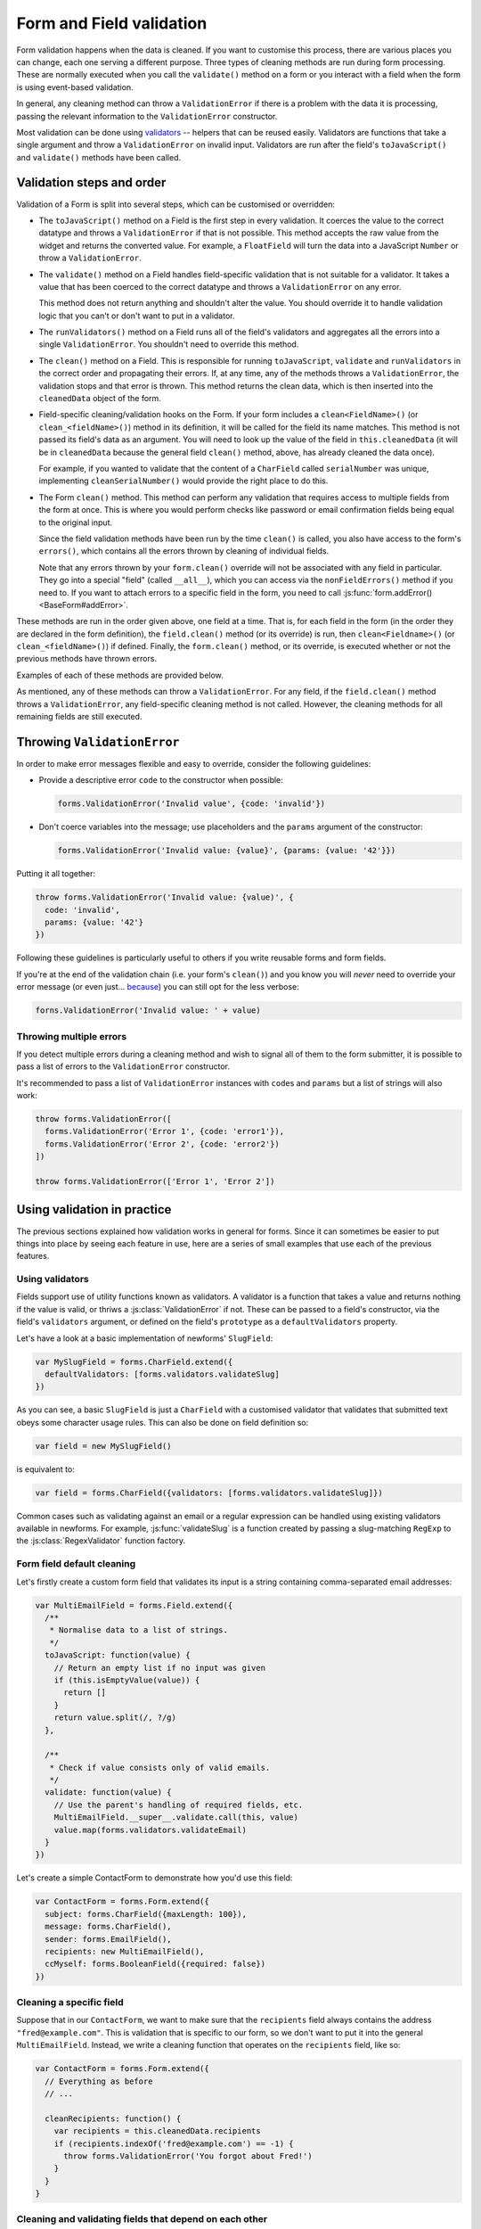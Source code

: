 =========================
Form and Field validation
=========================

Form validation happens when the data is cleaned. If you want to customise
this process, there are various places you can change, each one serving a
different purpose. Three types of cleaning methods are run during form
processing. These are normally executed when you call the ``validate()``
method on a form or you interact with a field when the form is using event-based
validation.

In general, any cleaning method can throw a ``ValidationError`` if there is a
problem with the data it is processing, passing the relevant information to
the ``ValidationError`` constructor.

Most validation can be done using `validators`_ -- helpers that can be reused
easily. Validators are functions that take a single argument and throw a
``ValidationError`` on invalid input. Validators are run after the field's
``toJavaScript()`` and ``validate()`` methods have been called.

Validation steps and order
==========================

Validation of a Form is split into several steps, which can be customised or
overridden:

* The ``toJavaScript()`` method on a Field is the first step in every
  validation. It coerces the value to the correct datatype and throws a
  ``ValidationError`` if that is not possible. This method accepts the raw
  value from the widget and returns the converted value. For example, a
  ``FloatField`` will turn the data into a JavaScript ``Number`` or throw a
  ``ValidationError``.

* The ``validate()`` method on a Field handles field-specific validation
  that is not suitable for a validator. It takes a value that has been
  coerced to the correct datatype and throws a ``ValidationError`` on any error.

  This method does not return anything and shouldn't alter the value. You
  should override it to handle validation logic that you can't or don't
  want to put in a validator.

* The ``runValidators()`` method on a Field runs all of the field's validators
  and aggregates all the errors into a single ``ValidationError``. You shouldn't
  need to override this method.

* The ``clean()`` method on a Field. This is responsible for running
  ``toJavaScript``, ``validate`` and ``runValidators`` in the correct
  order and propagating their errors. If, at any time, any of the methods
  throws a ``ValidationError``, the validation stops and that error is thrown.
  This method returns the clean data, which is then inserted into the
  ``cleanedData`` object of the form.

* Field-specific cleaning/validation hooks on the Form. If your form includes a
  ``clean<FieldName>()`` (or ``clean_<fieldName>()``) method in its definition,
  it will be called for the field its name matches. This method is not passed
  its field's data as an argument. You will need to look up the value of the
  field in ``this.cleanedData`` (it will be  in ``cleanedData`` because the
  general field ``clean()`` method, above, has already cleaned the data once).

  For example, if you wanted to validate that the content of a ``CharField``
  called ``serialNumber`` was unique, implementing ``cleanSerialNumber()`` would
  provide the right place to do this.

* The Form ``clean()`` method. This method can perform any validation that
  requires access to multiple fields from the form at once. This is where you
  would perform checks like password or email confirmation fields being equal to
  the original input.

  Since the field validation methods have been run by the time ``clean()`` is
  called, you also have access to the form's ``errors()``, which contains all
  the errors thrown by cleaning of individual fields.

  Note that any errors thrown by your ``form.clean()`` override will not be
  associated with any field in particular. They go into a special "field"
  (called ``__all__``), which you can access via the ``nonFieldErrors()`` method
  if you need to. If you want to attach errors to a specific field in the form,
  you need to call :js:func:`form.addError() <BaseForm#addError>`.

These methods are run in the order given above, one field at a time. That is,
for each field in the form (in the order they are declared in the form
definition), the ``field.clean()`` method (or its override) is run, then
``clean<Fieldname>()`` (or ``clean_<fieldName>()``) if defined. Finally, the
``form.clean()`` method, or its override, is executed whether or not the
previous methods have thrown errors.

Examples of each of these methods are provided below.

As mentioned, any of these methods can throw a ``ValidationError``. For any
field, if the ``field.clean()`` method throws a ``ValidationError``, any
field-specific cleaning method is not called. However, the cleaning methods
for all remaining fields are still executed.

.. _throwing-validation-error:

Throwing ``ValidationError``
============================

In order to make error messages flexible and easy to override, consider the
following guidelines:

* Provide a descriptive error ``code`` to the constructor when possible:

  .. code-block:: javascript

     forms.ValidationError('Invalid value', {code: 'invalid'})

* Don't coerce variables into the message; use placeholders and the ``params``
  argument of the constructor:

  .. code-block:: javascript

     forms.ValidationError('Invalid value: {value}', {params: {value: '42'}})

Putting it all together:

.. code-block:: javascript

   throw forms.ValidationError('Invalid value: {value)', {
     code: 'invalid',
     params: {value: '42'}
   })

Following these guidelines is particularly useful to others if you write
reusable forms and form fields.

If you're at the end of the validation chain (i.e. your form's ``clean()``) and
you know you will *never* need to override your error message (or even just...
`because <http://www.youtube.com/watch?v=pWdd6_ZxX8c>`_) you can still opt
for the less verbose:

.. code-block:: javascript

   forns.ValidationError('Invalid value: ' + value)

Throwing multiple errors
------------------------

If you detect multiple errors during a cleaning method and wish to signal all
of them to the form submitter, it is possible to pass a list of errors to the
``ValidationError`` constructor.

It's recommended to pass a list of ``ValidationError`` instances with ``code``\s
and ``params`` but a list of strings will also work:

.. code-block:: javascript

   throw forms.ValidationError([
     forms.ValidationError('Error 1', {code: 'error1'}),
     forms.ValidationError('Error 2', {code: 'error2'})
   ])

   throw forms.ValidationError(['Error 1', 'Error 2'])

Using validation in practice
============================

The previous sections explained how validation works in general for forms.
Since it can sometimes be easier to put things into place by seeing each
feature in use, here are a series of small examples that use each of the
previous features.

.. _validators:

Using validators
----------------

Fields support use of utility functions known as validators. A validator
is a function that takes a value and returns nothing if the value is valid, or
thriws a :js:class:`ValidationError` if not. These can be passed to a field's
constructor, via the field's ``validators`` argument, or defined on the field's
``prototype`` as a ``defaultValidators`` property.

Let's have a look at a basic implementation of newforms' ``SlugField``:

.. code-block:: javascript

   var MySlugField = forms.CharField.extend({
     defaultValidators: [forms.validators.validateSlug]
   })

As you can see, a basic ``SlugField`` is just a ``CharField`` with a customised
validator that validates that submitted text obeys some character usage rules.
This can also be done on field definition so:

.. code-block:: javascript

   var field = new MySlugField()

is equivalent to:

.. code-block:: javascript

   var field = forms.CharField({validators: [forms.validators.validateSlug]})

Common cases such as validating against an email or a regular expression can be
handled using existing validators available in newforms. For example,
:js:func:`validateSlug` is a function created by passing a slug-matching
``RegExp`` to the :js:class:`RegexValidator` function factory.

Form field default cleaning
---------------------------

Let's firstly create a custom form field that validates its input is a string
containing comma-separated email addresses:

.. code-block:: javascript

   var MultiEmailField = forms.Field.extend({
     /**
      * Normalise data to a list of strings.
      */
     toJavaScript: function(value) {
       // Return an empty list if no input was given
       if (this.isEmptyValue(value)) {
         return []
       }
       return value.split(/, ?/g)
     },

     /**
      * Check if value consists only of valid emails.
      */
     validate: function(value) {
       // Use the parent's handling of required fields, etc.
       MultiEmailField.__super__.validate.call(this, value)
       value.map(forms.validators.validateEmail)
     }
   })

Let's create a simple ContactForm to demonstrate how you'd use this field:

.. code-block:: javascript

   var ContactForm = forms.Form.extend({
     subject: forms.CharField({maxLength: 100}),
     message: forms.CharField(),
     sender: forms.EmailField(),
     recipients: new MultiEmailField(),
     ccMyself: forms.BooleanField({required: false})
   })

Cleaning a specific field
-------------------------

Suppose that in our ``ContactForm``, we want to make sure that the
``recipients`` field always contains the address ``"fred@example.com"``. This is
validation that is specific to our form, so we don't want to put it into the
general ``MultiEmailField``. Instead, we write a cleaning function that operates
on the ``recipients`` field, like so:

.. code-block:: javascript

   var ContactForm = forms.Form.extend({
     // Everything as before
     // ...

     cleanRecipients: function() {
       var recipients = this.cleanedData.recipients
       if (recipients.indexOf('fred@example.com') == -1) {
         throw forms.ValidationError('You forgot about Fred!')
       }
     }
   }

.. versionchanged:: 0.10
   You can no longer return a value from a custom field cleaning method to
   update the field's ``cleanedData``.

Cleaning and validating fields that depend on each other
--------------------------------------------------------

.. _ref-validation-form-clean:

form.clean()
~~~~~~~~~~~~

There are two ways to report any errors from this step. Probably the most common
method is to display the error at the top of the form. To create such an error,
you can throw a ``ValidationError`` from the ``clean()`` method. For example:

.. code-block:: javascript

   var ContactForm = forms.Form.extend({
     // Everything as before
     // ...

     clean: function() {
       var ccMyself = this.cleanedData.ccMyself
       var subject = this.cleanedData.subject

       if (ccMyself && subject) {
         // Only do something if both fields are valid so far
         if (subject.indexOf('help') == -1) {
           throw forms.ValidationError(
             "Did not send for 'help' in the subject despite CC'ing yourself.")
         }
       }
     }
   }

Another approach might involve assigning the error message to one of the fields.
In this case, let's assign an error message to both the "subject" and "ccMyself"
rows in the form display:

.. code-block:: javascript

   var ContactForm = forms.Form.extend({
     // Everything as before
     // ...

     clean: function() {
       var cleanedData = ContactForm.__super__.clean.call(this)
       var ccMyself = this.cleanedData.ccMyself
       var subject = this.cleanedData.subject

       if (ccMyself && subject && subject.indexOf('help') == -1) {
         var message = "Must put 'help' in subject when cc'ing yourself."
         this.addError('ccMyself', message)
         this.addError('subject', message)
       }
     }
   }

The second argument oto ``addError()`` can be a simple string, or preferably
an instance of ``ValidationError``. See :ref:`throwing-validation-error` for
more details. Note that ``addError()`` automatically removes the field
from ``cleanedData``.

Specifying fields used in cross-field validation
~~~~~~~~~~~~~~~~~~~~~~~~~~~~~~~~~~~~~~~~~~~~~~~~

.. versionadded:: 0.9

To let a form know which fields are used in cross-field validation, specify its
``clean()`` method as an array of field named followed by the cleaning function
itself.

In scenarios where the form is being partially updated, such as when individual
field input values are being updated and validated when an ``onChange`` event
fires, if this information is available cross-field cleaning will only be
performed if one of the fields it uses is affected.

.. code-block:: javascript

   var PersonForm = forms.Form.extend({
     firstName: forms.CharField({required: false, maxLength: 50}),
     lastName: forms.CharField({required: false, maxLength: 50}),
     jobTitle: forms.CharField({required: false, maxLength: 100}),
     organisation : forms.CharField({required: false}),

     clean: ['firstName', 'lastName', function() {
        if (!this.cleanedData.firstName && !this.cleanedData.lastName) {
          throw forms.ValidationError('A first name or last name is required.')
        }
     }]
   })

.. raw:: html

   <iframe src="_static/html/specifying-clean-fields.html"
           style="box-sizing: border-box; width: 100%; overflow: hidden; border: 0">
   </iframe>

Asynchronous validation
=======================

.. versionadded:: 0.10

For some validation you may need to access an external data source, such as a
web service, database or filesystem. In JavaScript, these tend to be
asynchronous operations.

You can let newforms know that a custom field -- or cross-field -- validation
method will be async by defining it with a single parameter in its function
signature. It doesn't matter what this is called, but it's conventionally called
``callback`` or ``cb``:

.. code-block:: javascript

   cleanUsername: function(callback) {
     // ...
   }

When your custom cleaning method is finished whatever async operation it needs
to perform, it *must* call the callback function to let the form know it can
finish the validation process.

The callback has the following signature:

.. code-block:: javascript

   function callback(error, validationError)

* ``error`` -- an ``Error`` indicating that something went wrong with the async
  operation. Any falsy value can be passed if there was no error, but it's
  conventional to pass ``null`` in that case. This style of error reporting is
  known as an "errback".

* ``validationError`` -- an error message if the field's value was invalid, this
  can be a simple string or a ``ValidationError``.

If async validation determines that the input is valid, you must still call the
callback to let newforms know you're done. It can be called without any
arguments in this case.

The callback must only be called once, so take care with your custom validation
logic, branching or returning early as necessary to avoid calling it multiple
times.

Async field validation example
------------------------------

A common use case for async validation is checking if a username is available in
a signup form:

.. code-block:: javascript

   cleanUsername: function(callback) {
     http.post('/checkuser', {username: this.cleanedData.username}, function(err, res) {
       // There was an error during the HTTP request
       if (err) {
         return callback(err)
       }

       // The username is already taken
       if (res.alreadyTaken) {
         return callback(null, forms.ValidationError('This username is already taken.'))
       }

       // The username is available
       callback()
     })
   }

In this live example, someone has registered every possible username containing
a vowel from the English alphabet, which will randomly take between 1 and 2
seconds to validate:

.. raw:: html

   <iframe src="_static/html/async-field-validation.html"
           style="box-sizing: border-box; width: 100%; overflow: hidden; border: 0">
   </iframe>

Cancelling async validation
---------------------------

Asynchronous validation will be cancelled if the user is able to make a change
which re-triggers validation while their last change is still being validated.

From the newforms side of things, this effectivly involves ignoring calls to the
callback which was handed to async validation function.

.. Tip::
   In order to support cancelling asyncronous validation, you should always call
   the given callback with validation results, rather than modifying the form
   directly via ``this``. This allows newforms to ignore your eventual callback
   if the data is was validating is stale.

If an async validation involves a potentially long-running or (in some way)
expensive operation which you'd like to cancel should this happen, you can give
newforms a callback to call by returning an object with an ``onCancel()``
function, after your async validation has started:

.. code-block:: javascript

   cleanExpensiveField: function(callback) {
     var request = http.post(
       // ...
     )

     return {
       onCancel: function() {
         request.cancel()
       }
     }
   }

Combining sync and async validation
-----------------------------------

If you have custom validation which can be performed locally, as well as async
validation, you can combine the two in the same custom cleaning method.

If validation fails before it reaches the asynchronous part, throwing a
``ValidationError`` or explicitly returning ``false`` will let newforms know
that asynchronous validation wes never initiated:

.. code-block:: javascript

   cleanUsername: function(callback) {
     var username = this.cleanedData.username

     // Throwing a ValidationError skips remaining validation for this field
     if (username != esrever.reverse(username)) {
       throw forms.ValidationError('Usernames must be palindromes.')
     }

     // Returning false explicitly lets newforms know not to wait for a callback
     if (/[aeiou].test(username)) {
       this.addError('useranme', 'Usernames must not contain vowels.')
       return false
     }

     http.post(
       // ...
     )
   }